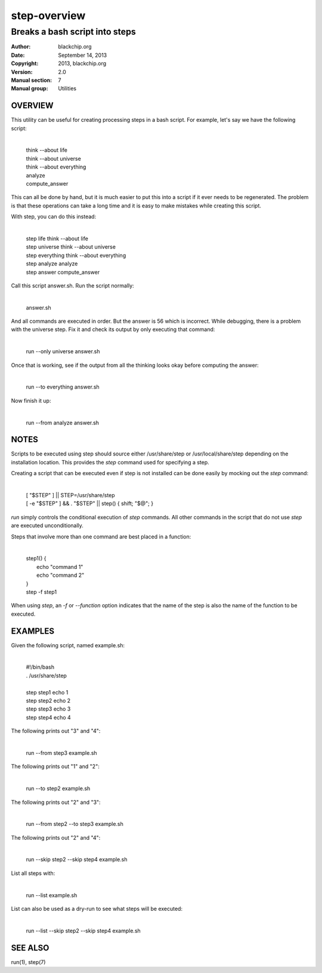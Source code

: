 =============
step-overview
=============

-------------------------------
Breaks a bash script into steps
-------------------------------

:Author: blackchip.org
:Date: September 14, 2013
:Copyright: 2013, blackchip.org
:Version: 2.0
:Manual section: 7
:Manual group: Utilities

OVERVIEW
========

This utility can be useful for creating processing steps in a bash script.
For example, let's say we have the following script:

    |
    | think --about life
    | think --about universe
    | think --about everything
    | analyze
    | compute_answer

This can all be done by hand, but it is much easier to put this into a
script if it ever needs to be regenerated. The problem is that these
operations can take a long time and it is easy to make mistakes
while creating this script.

With step, you can do this instead:

    |
    | step life        think --about life
    | step universe    think --about universe
    | step everything  think --about everything
    | step analyze     analyze
    | step answer      compute_answer

Call this script answer.sh. Run the script normally:

    |
    | answer.sh

And all commands are executed in order. But the answer is 56 which
is incorrect. While debugging, there is a problem with the universe
step. Fix it and check its output by only executing that command:

    |
    | run --only universe answer.sh

Once that is working, see if the output from all the thinking looks
okay before computing the answer:

    |
    | run --to everything answer.sh

Now finish it up:

    | 
    | run --from analyze answer.sh


NOTES
=====

Scripts to be executed using step should source either /usr/share/step
or /usr/local/share/step depending on the installation location. This
provides the *step* command used for specifying a step.

Creating a script that can be executed even if step is not installed can
be done easily by mocking out the *step* command:

    |
    | [ "$STEP" ] || STEP=/usr/share/step
    | [ -e "$STEP" ] && . "$STEP" || step() { shift; "$@"; }

*run* simply controls the conditional execution of *step* commands. All
other commands in the script that do not use *step* are executed
unconditionally. 

Steps that involve more than one command are best placed in a
function:

    |
    | step1() {
    |     echo "command 1"
    |     echo "command 2"
    | }
    | step -f step1

When using *step*, an *-f* or *--function* option indicates that
the name of the step is also the name of the function to be executed.

EXAMPLES
========

Given the following script, named example.sh:

    |
    | #!/bin/bash
    | . /usr/share/step
    |
    | step step1 echo 1
    | step step2 echo 2
    | step step3 echo 3
    | step step4 echo 4

The following prints out "3" and "4":

    |
    | run --from step3 example.sh

The following prints out "1" and "2": 

    |
    | run --to step2 example.sh

The following prints out "2" and "3": 

    |
    | run --from step2 --to step3 example.sh

The following prints out "2" and "4": 

    |
    | run --skip step2 --skip step4 example.sh
 
List all steps with:

    |
    | run --list example.sh

List can also be used as a dry-run to see what steps will be executed:

    |
    | run --list --skip step2 --skip step4 example.sh


SEE ALSO
========

run(1),
step(7)
